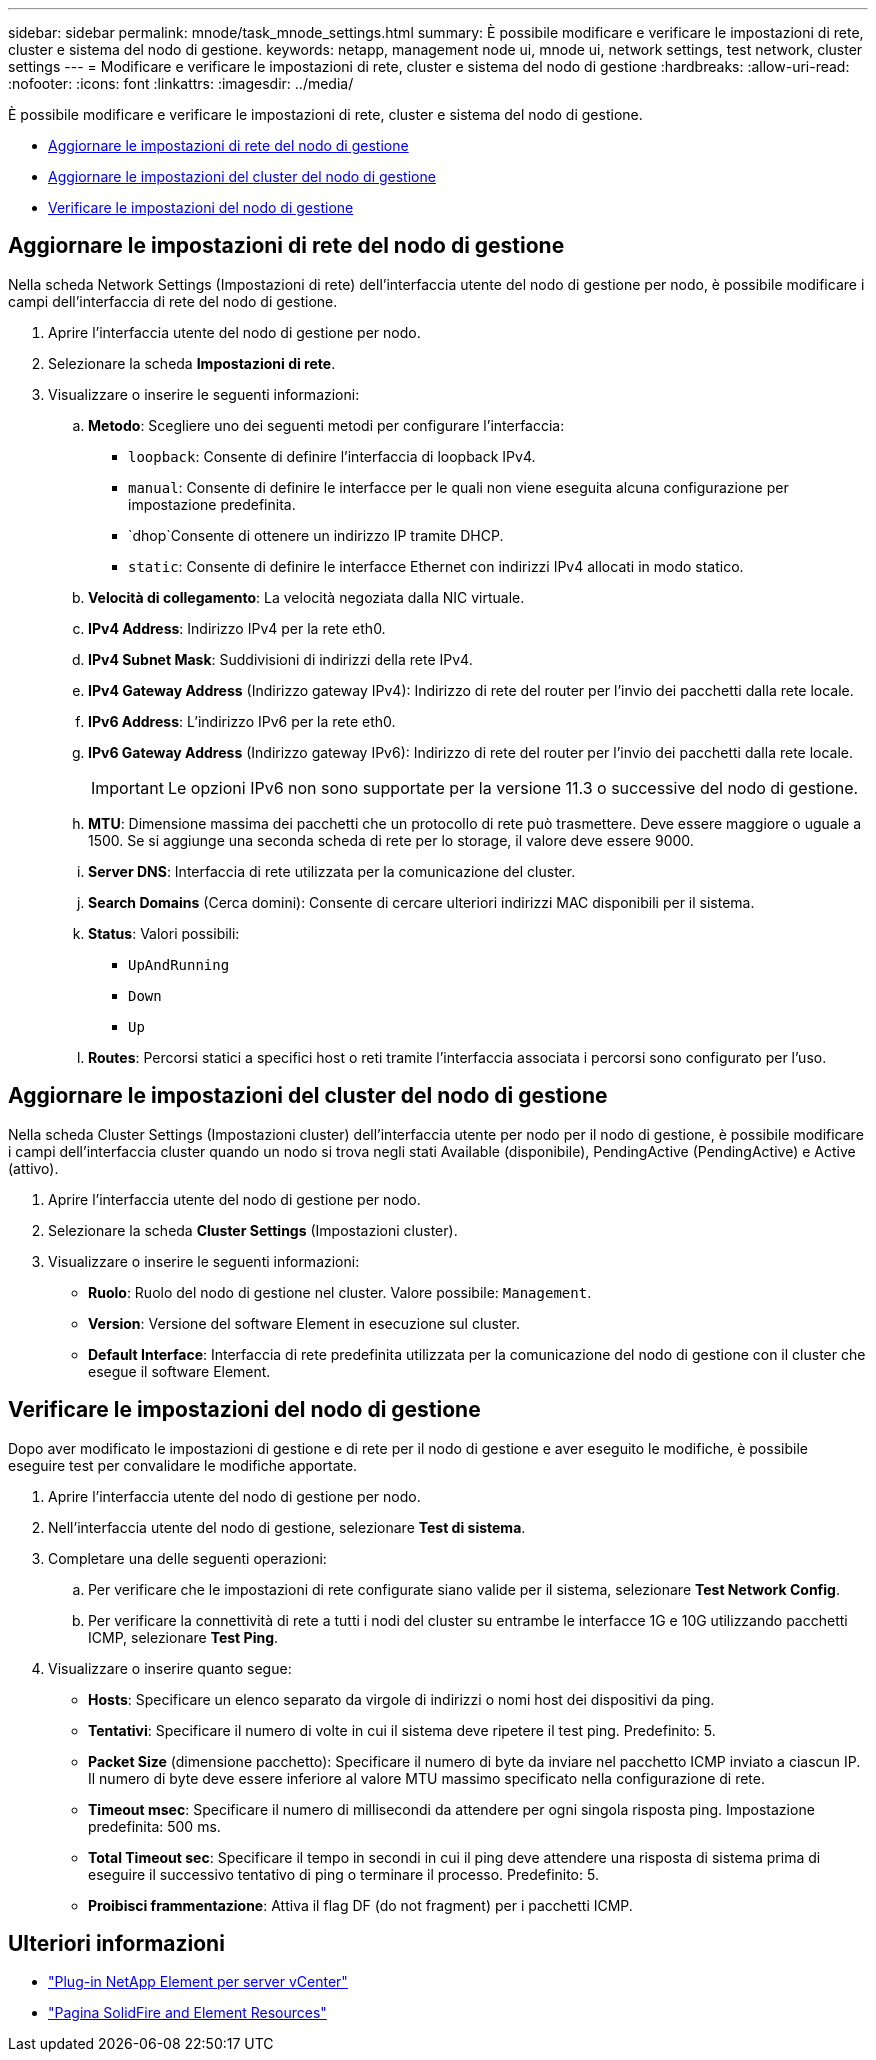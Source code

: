 ---
sidebar: sidebar 
permalink: mnode/task_mnode_settings.html 
summary: È possibile modificare e verificare le impostazioni di rete, cluster e sistema del nodo di gestione. 
keywords: netapp, management node ui, mnode ui, network settings, test network, cluster settings 
---
= Modificare e verificare le impostazioni di rete, cluster e sistema del nodo di gestione
:hardbreaks:
:allow-uri-read: 
:nofooter: 
:icons: font
:linkattrs: 
:imagesdir: ../media/


[role="lead"]
È possibile modificare e verificare le impostazioni di rete, cluster e sistema del nodo di gestione.

* <<Aggiornare le impostazioni di rete del nodo di gestione>>
* <<Aggiornare le impostazioni del cluster del nodo di gestione>>
* <<Verificare le impostazioni del nodo di gestione>>




== Aggiornare le impostazioni di rete del nodo di gestione

Nella scheda Network Settings (Impostazioni di rete) dell'interfaccia utente del nodo di gestione per nodo, è possibile modificare i campi dell'interfaccia di rete del nodo di gestione.

. Aprire l'interfaccia utente del nodo di gestione per nodo.
. Selezionare la scheda *Impostazioni di rete*.
. Visualizzare o inserire le seguenti informazioni:
+
.. *Metodo*: Scegliere uno dei seguenti metodi per configurare l'interfaccia:
+
*** `loopback`: Consente di definire l'interfaccia di loopback IPv4.
*** `manual`: Consente di definire le interfacce per le quali non viene eseguita alcuna configurazione per impostazione predefinita.
*** `dhop`Consente di ottenere un indirizzo IP tramite DHCP.
*** `static`: Consente di definire le interfacce Ethernet con indirizzi IPv4 allocati in modo statico.


.. *Velocità di collegamento*: La velocità negoziata dalla NIC virtuale.
.. *IPv4 Address*: Indirizzo IPv4 per la rete eth0.
.. *IPv4 Subnet Mask*: Suddivisioni di indirizzi della rete IPv4.
.. *IPv4 Gateway Address* (Indirizzo gateway IPv4): Indirizzo di rete del router per l'invio dei pacchetti dalla rete locale.
.. *IPv6 Address*: L'indirizzo IPv6 per la rete eth0.
.. *IPv6 Gateway Address* (Indirizzo gateway IPv6): Indirizzo di rete del router per l'invio dei pacchetti dalla rete locale.
+

IMPORTANT: Le opzioni IPv6 non sono supportate per la versione 11.3 o successive del nodo di gestione.

.. *MTU*: Dimensione massima dei pacchetti che un protocollo di rete può trasmettere. Deve essere maggiore o uguale a 1500. Se si aggiunge una seconda scheda di rete per lo storage, il valore deve essere 9000.
.. *Server DNS*: Interfaccia di rete utilizzata per la comunicazione del cluster.
.. *Search Domains* (Cerca domini): Consente di cercare ulteriori indirizzi MAC disponibili per il sistema.
.. *Status*: Valori possibili:
+
*** `UpAndRunning`
*** `Down`
*** `Up`


.. *Routes*: Percorsi statici a specifici host o reti tramite l'interfaccia associata i percorsi sono
configurato per l'uso.






== Aggiornare le impostazioni del cluster del nodo di gestione

Nella scheda Cluster Settings (Impostazioni cluster) dell'interfaccia utente per nodo per il nodo di gestione, è possibile modificare i campi dell'interfaccia cluster quando un nodo si trova negli stati Available (disponibile), PendingActive (PendingActive) e Active (attivo).

. Aprire l'interfaccia utente del nodo di gestione per nodo.
. Selezionare la scheda *Cluster Settings* (Impostazioni cluster).
. Visualizzare o inserire le seguenti informazioni:
+
** *Ruolo*: Ruolo del nodo di gestione nel cluster. Valore possibile: `Management`.
** *Version*: Versione del software Element in esecuzione sul cluster.
** *Default Interface*: Interfaccia di rete predefinita utilizzata per la comunicazione del nodo di gestione con il cluster che esegue il software Element.






== Verificare le impostazioni del nodo di gestione

Dopo aver modificato le impostazioni di gestione e di rete per il nodo di gestione e aver eseguito le modifiche, è possibile eseguire test per convalidare le modifiche apportate.

. Aprire l'interfaccia utente del nodo di gestione per nodo.
. Nell'interfaccia utente del nodo di gestione, selezionare *Test di sistema*.
. Completare una delle seguenti operazioni:
+
.. Per verificare che le impostazioni di rete configurate siano valide per il sistema, selezionare *Test Network Config*.
.. Per verificare la connettività di rete a tutti i nodi del cluster su entrambe le interfacce 1G e 10G utilizzando pacchetti ICMP, selezionare *Test Ping*.


. Visualizzare o inserire quanto segue:
+
** *Hosts*: Specificare un elenco separato da virgole di indirizzi o nomi host dei dispositivi da ping.
** *Tentativi*: Specificare il numero di volte in cui il sistema deve ripetere il test ping. Predefinito: 5.
** *Packet Size* (dimensione pacchetto): Specificare il numero di byte da inviare nel pacchetto ICMP inviato a ciascun IP. Il numero di byte deve essere inferiore al valore MTU massimo specificato nella configurazione di rete.
** *Timeout msec*: Specificare il numero di millisecondi da attendere per ogni singola risposta ping. Impostazione predefinita: 500 ms.
** *Total Timeout sec*: Specificare il tempo in secondi in cui il ping deve attendere una risposta di sistema prima di eseguire il successivo tentativo di ping o terminare il processo. Predefinito: 5.
** *Proibisci frammentazione*: Attiva il flag DF (do not fragment) per i pacchetti ICMP.




[discrete]
== Ulteriori informazioni

* https://docs.netapp.com/us-en/vcp/index.html["Plug-in NetApp Element per server vCenter"^]
* https://www.netapp.com/data-storage/solidfire/documentation["Pagina SolidFire and Element Resources"^]

